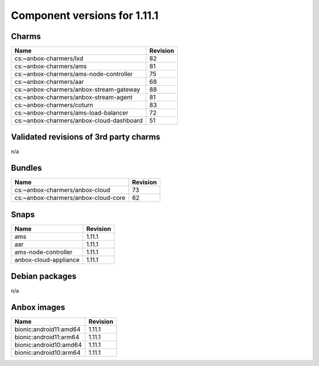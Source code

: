 .. _component-versions-1.11.1:

=============================
Component versions for 1.11.1
=============================

Charms
======
.. list-table::
   :header-rows: 1

   * - Name
     - Revision
   * - cs:~anbox-charmers/lxd
     - 82
   * - cs:~anbox-charmers/ams
     - 81
   * - cs:~anbox-charmers/ams-node-controller
     - 75
   * - cs:~anbox-charmers/aar
     - 68
   * - cs:~anbox-charmers/anbox-stream-gateway
     - 88
   * - cs:~anbox-charmers/anbox-stream-agent
     - 81
   * - cs:~anbox-charmers/coturn
     - 83
   * - cs:~anbox-charmers/ams-load-balancer
     - 72
   * - cs:~anbox-charmers/anbox-cloud-dashboard
     - 51


Validated revisions of 3rd party charms
=======================================
n/a

Bundles
=======
.. list-table::
   :header-rows: 1

   * - Name
     - Revision
   * - cs:~anbox-charmers/anbox-cloud
     - 73
   * - cs:~anbox-charmers/anbox-cloud-core
     - 62

Snaps
=====
.. list-table::
   :header-rows: 1

   * - Name
     - Revision
   * - ams
     - 1.11.1
   * - aar
     - 1.11.1
   * - ams-node-controller
     - 1.11.1
   * - anbox-cloud-appliance
     - 1.11.1

Debian packages
===============
n/a

Anbox images
============
.. list-table::
   :header-rows: 1

   * - Name
     - Revision
   * - bionic:android11:amd64
     - 1.11.1
   * - bionic:android11:arm64
     - 1.11.1
   * - bionic:android10:amd64
     - 1.11.1
   * - bionic:android10:arm64
     - 1.11.1
